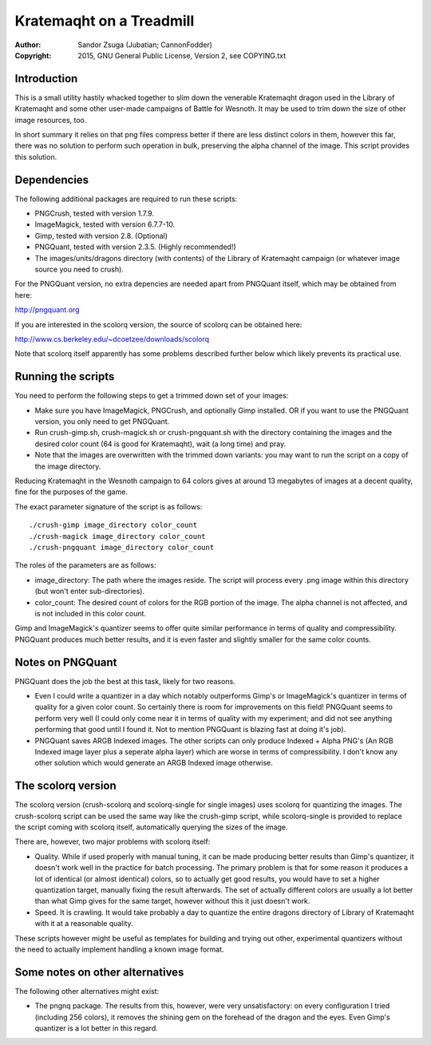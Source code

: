 
Kratemaqht on a Treadmill
==============================================================================

.. image:: dragon.png
   :align: center
   :width: 100%

:Author:    Sandor Zsuga (Jubatian; CannonFodder)
:Copyright: 2015, GNU General Public License, Version 2, see COPYING.txt




Introduction
------------------------------------------------------------------------------


This is a small utility hastily whacked together to slim down the venerable
Kratemaqht dragon used in the Library of Kratemaqht and some other user-made
campaigns of Battle for Wesnoth. It may be used to trim down the size of
other image resources, too.

In short summary it relies on that png files compress better if there are less
distinct colors in them, however this far, there was no solution to perform
such operation in bulk, preserving the alpha channel of the image. This script
provides this solution.




Dependencies
------------------------------------------------------------------------------


The following additional packages are required to run these scripts:

- PNGCrush, tested with version 1.7.9.
- ImageMagick, tested with version 6.7.7-10.
- Gimp, tested with version 2.8. (Optional)
- PNGQuant, tested with version 2.3.5. (Highly recommended!)
- The images/units/dragons directory (with contents) of the Library of
  Kratemaqht campaign (or whatever image source you need to crush).

For the PNGQuant version, no extra depencies are needed apart from PNGQuant
itself, which may be obtained from here:

http://pngquant.org

If you are interested in the scolorq version, the source of scolorq can be
obtained here:

http://www.cs.berkeley.edu/~dcoetzee/downloads/scolorq

Note that scolorq itself apparently has some problems described further below
which likely prevents its practical use.




Running the scripts
------------------------------------------------------------------------------


You need to perform the following steps to get a trimmed down set of your
images:

- Make sure you have ImageMagick, PNGCrush, and optionally Gimp installed. OR
  if you want to use the PNGQuant version, you only need to get PNGQuant.

- Run crush-gimp.sh, crush-magick.sh or crush-pngquant.sh with the directory
  containing the images and the desired color count (64 is good for
  Kratemaqht), wait (a long time) and pray.

- Note that the images are overwritten with the trimmed down variants: you may
  want to run the script on a copy of the image directory.

Reducing Kratemaqht in the Wesnoth campaign to 64 colors gives at around 13
megabytes of images at a decent quality, fine for the purposes of the game.

The exact parameter signature of the script is as follows: ::

    ./crush-gimp image_directory color_count
    ./crush-magick image_directory color_count
    ./crush-pngquant image_directory color_count

The roles of the parameters are as follows:

- image_directory: The path where the images reside. The script will process
  every .png image within this directory (but won't enter sub-directories).

- color_count: The desired count of colors for the RGB portion of the image.
  The alpha channel is not affected, and is not included in this color count.

Gimp and ImageMagick's quantizer seems to offer quite similar performance in
terms of quality and compressibility. PNGQuant produces much better results,
and it is even faster and slightly smaller for the same color counts.




Notes on PNGQuant
------------------------------------------------------------------------------


PNGQuant does the job the best at this task, likely for two reasons.

- Even I could write a quantizer in a day which notably outperforms Gimp's or
  ImageMagick's quantizer in terms of quality for a given color count. So
  certainly there is room for improvements on this field! PNGQuant seems to
  perform very well (I could only come near it in terms of quality with my
  experiment; and did not see anything performing that good until I found it.
  Not to mention PNGQuant is blazing fast at doing it's job).

- PNGQuant saves ARGB Indexed images. The other scripts can only produce
  Indexed + Alpha PNG's (An RGB Indexed image layer plus a seperate alpha
  layer) which are worse in terms of compressibility. I don't know any other
  solution which would generate an ARGB Indexed image otherwise.




The scolorq version
------------------------------------------------------------------------------


The scolorq version (crush-scolorq and scolorq-single for single images) uses
scolorq for quantizing the images. The crush-scolorq script can be used the
same way like the crush-gimp script, while scolorq-single is provided to
replace the script coming with scolorq itself, automatically querying the
sizes of the image.

There are, however, two major problems with scolorq itself:

- Quality. While if used properly with manual tuning, it can be made producing
  better results than Gimp's quantizer, it doesn't work well in the practice
  for batch processing. The primary problem is that for some reason it
  produces a lot of identical (or almost identical) colors, so to actually get
  good results, you would have to set a higher quantization target, manually
  fixing the result afterwards. The set of actually different colors are
  usually a lot better than what Gimp gives for the same target, however
  without this it just doesn't work.

- Speed. It is crawling. It would take probably a day to quantize the entire
  dragons directory of Library of Kratemaqht with it at a reasonable quality.

These scripts however might be useful as templates for building and trying out
other, experimental quantizers without the need to actually implement handling
a known image format.




Some notes on other alternatives
------------------------------------------------------------------------------


The following other alternatives might exist:

- The pngnq package. The results from this, however, were very unsatisfactory:
  on every configuration I tried (including 256 colors), it removes the
  shining gem on the forehead of the dragon and the eyes. Even Gimp's
  quantizer is a lot better in this regard.

